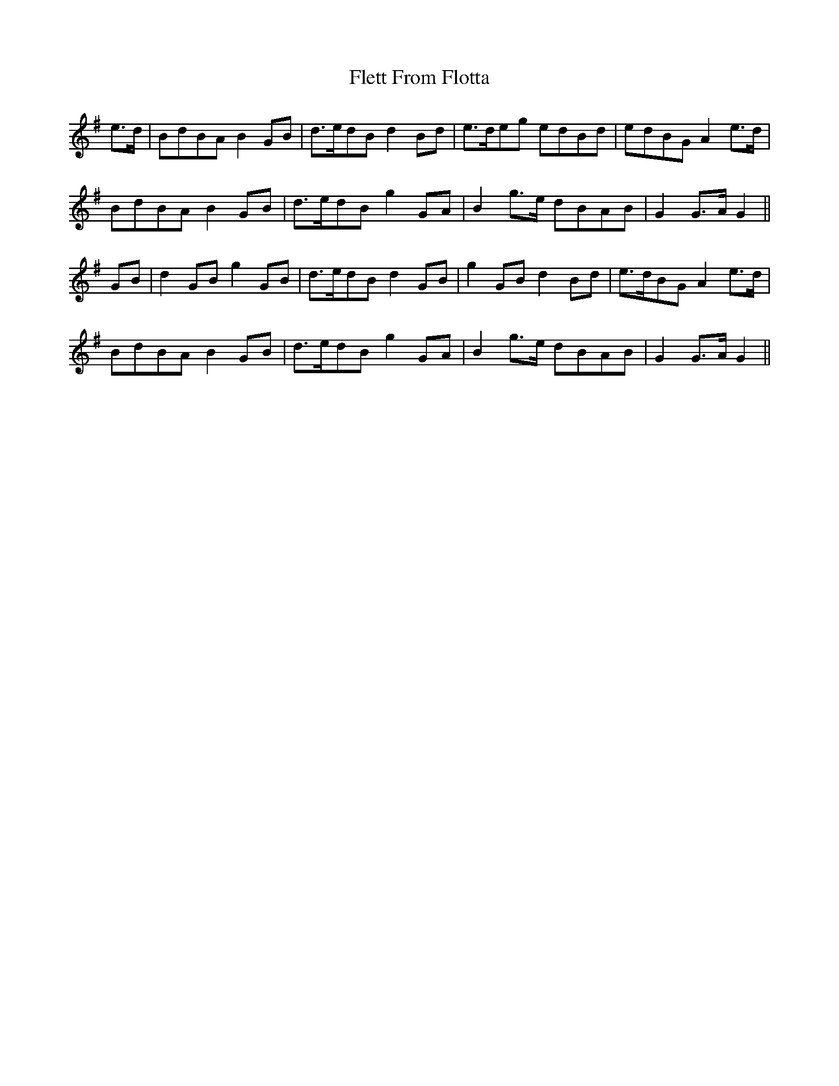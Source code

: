 X: 13378
T: Flett From Flotta
R: march
M: 
K: Gmajor
e>d|BdBA B2GB|d>edB d2Bd|e>deg edBd|edBG A2e>d|
BdBA B2GB|d>edB g2GA|B2g>e dBAB|G2G>A G2||
GB|d2GB g2GB|d>edB d2GB|g2GB d2Bd|e>dBG A2e>d|
BdBA B2GB|d>edB g2GA|B2g>e dBAB|G2G>A G2||

